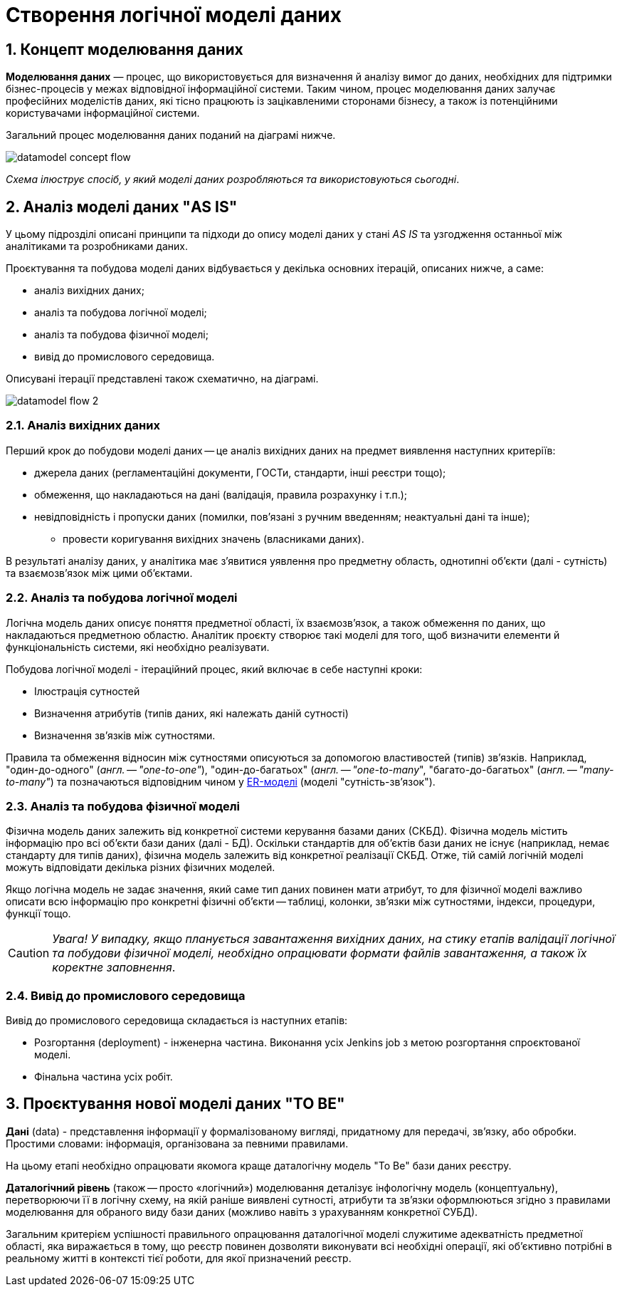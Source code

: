 = Створення логічної моделі даних

:sectnums:
:sectanchors:

== Концепт моделювання даних

**Моделювання даних** — процес, що використовується для визначення й аналізу вимог до даних, необхідних для підтримки бізнес-процесів у межах відповідної інформаційної системи. Таким чином, процес моделювання даних залучає професійних моделістів даних, які тісно працюють із зацікавленими сторонами бізнесу, а також із потенційними користувачами інформаційної системи.

Загальний процес моделювання даних поданий на діаграмі нижче.

image:registry-develop:data-modeling/data/logical-model/datamodel-concept-flow.png[]

_Схема ілюструє спосіб, у який моделі даних розробляються та використовуються сьогодні_.

== Аналіз моделі даних "AS IS"

У цьому підрозділі описані принципи та підходи до опису моделі даних у стані _AS IS_ та узгодження останньої між аналітиками та розробниками даних.

Проєктування та побудова моделі даних відбувається у декілька основних ітерацій, описаних нижче, а саме:

* аналіз вихідних даних;

* аналіз та побудова логічної моделі;

* аналіз та побудова фізичної моделі;

* вивід до промислового середовища.

Описувані ітерації представлені також схематично, на діаграмі.

image:registry-develop:data-modeling/data/logical-model/datamodel-flow-2.png[]

=== Аналіз вихідних даних

Перший крок до побудови моделі даних -- це аналіз вихідних даних на предмет виявлення наступних критеріїв:

* джерела даних (регламентаційні документи, ГОСТи, стандарти, інші реєстри тощо);
* обмеження, що накладаються на дані (валідація, правила розрахунку і т.п.);
* невідповідність і пропуски даних (помилки, пов'язані з ручним введенням; неактуальні дані та інше);
** провести коригування вихідних значень (власниками даних).

В результаті аналізу даних, у аналітика має з'явитися уявлення про предметну область, однотипні об'єкти (далі - сутність) та взаємозв'язок між цими об'єктами.

=== Аналіз та побудова логічної моделі

Логічна модель даних описує поняття предметної області, їх взаємозв'язок, а також обмеження по даних, що накладаються предметною областю. Аналітик проєкту створює такі моделі для того, щоб визначити елементи й функціональність системи, які необхідно реалізувати.

Побудова логічної моделі - ітераційний процес, який включає в себе наступні кроки:

* Ілюстрація сутностей
* Визначення атрибутів (типів даних, які належать даній сутності)
* Визначення зв'язків між сутностями.

Правила та обмеження відносин між сутностями описуються за допомогою властивостей (типів) зв'язків. Наприклад, "один-до-одного" (_англ. -- "one-to-one"_), "один-до-багатьох" (_англ. -- "one-to-many_", "багато-до-багатьох" (_англ. -- "many-to-many"_) та позначаються відповідним чином у https://uk.wikipedia.org/wiki/%D0%9C%D0%BE%D0%B4%D0%B5%D0%BB%D1%8C_%C2%AB%D1%81%D1%83%D1%82%D0%BD%D1%96%D1%81%D1%82%D1%8C_%E2%80%94_%D0%B7%D0%B2%27%D1%8F%D0%B7%D0%BE%D0%BA%C2%BB[ER-моделі] (моделі "сутність-зв'язок").

=== Аналіз та побудова фізичної моделі

Фізична модель даних залежить від конкретної системи керування базами даних (СКБД). Фізична модель містить інформацію про всі об'єкти бази даних (далі - БД). Оскільки стандартів для об'єктів бази даних не існує (наприклад, немає стандарту для типів даних), фізична модель залежить від конкретної реалізації СКБД. Отже, тій самій логічній моделі можуть відповідати декілька різних фізичних моделей.

Якщо логічна модель не задає значення, який саме тип даних повинен мати атрибут, то для фізичної моделі важливо описати всю інформацію про конкретні фізичні об'єкти -- таблиці, колонки, зв'язки між сутностями, індекси, процедури, функції тощо.

CAUTION: _[red]##Увага!## У випадку, якщо планується завантаження вихідних даних, на стику етапів валідації логічної та побудови фізичної моделі, необхідно опрацювати формати файлів завантаження, а також їх коректне заповнення_.

=== Вивід до промислового середовища

Вивід до промислового середовища складається із наступних етапів:

* Розгортання (deployment) - інженерна частина. Виконання усіх Jenkins job з метою розгортання спроєктованої моделі.
* Фінальна частина усіх робіт.

== Проєктування нової моделі даних "TO BE"

**Дані** (data) - представлення інформації у формалізованому вигляді, придатному для передачі, зв'язку, або обробки.
Простими словами: інформація, організована за певними правилами.

На цьому етапі необхідно опрацювати якомога краще даталогічну модель "To Be" бази даних реєстру.

**Даталогічний рівень** (також -- просто «логічний») моделювання деталізує інфологічну модель (концептуальну), перетворюючи її в логічну схему, на якій раніше виявлені сутності, атрибути та зв'язки оформлюються згідно з правилами моделювання для обраного виду бази даних (можливо навіть з урахуванням конкретної СУБД).

Загальним критерієм успішності правильного опрацювання даталогічної моделі служитиме адекватність предметної області, яка виражається в тому, що реєстр повинен дозволяти виконувати всі необхідні операції, які об'єктивно потрібні в реальному житті в контексті тієї роботи, для якої призначений реєстр.